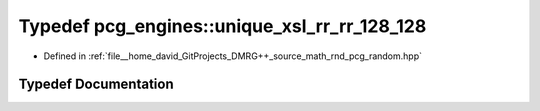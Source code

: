.. _exhale_typedef_namespacepcg__engines_1a6267906701d4d7e64b3ad2c194574a27:

Typedef pcg_engines::unique_xsl_rr_rr_128_128
=============================================

- Defined in :ref:`file__home_david_GitProjects_DMRG++_source_math_rnd_pcg_random.hpp`


Typedef Documentation
---------------------


.. doxygentypedef:: pcg_engines::unique_xsl_rr_rr_128_128
